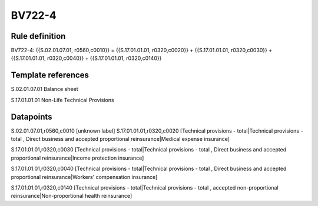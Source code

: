 =======
BV722-4
=======

Rule definition
---------------

BV722-4: {{S.02.01.07.01, r0560,c0010}} = {{S.17.01.01.01, r0320,c0020}} + {{S.17.01.01.01, r0320,c0030}} + {{S.17.01.01.01, r0320,c0040}} + {{S.17.01.01.01, r0320,c0140}}


Template references
-------------------

S.02.01.07.01 Balance sheet

S.17.01.01.01 Non-Life Technical Provisions


Datapoints
----------

S.02.01.07.01,r0560,c0010 [unknown label]
S.17.01.01.01,r0320,c0020 [Technical provisions - total|Technical provisions - total , Direct business and accepted proportional reinsurance|Medical expense insurance]

S.17.01.01.01,r0320,c0030 [Technical provisions - total|Technical provisions - total , Direct business and accepted proportional reinsurance|Income protection insurance]

S.17.01.01.01,r0320,c0040 [Technical provisions - total|Technical provisions - total , Direct business and accepted proportional reinsurance|Workers' compensation insurance]

S.17.01.01.01,r0320,c0140 [Technical provisions - total|Technical provisions - total , accepted non-proportional reinsurance|Non-proportional health reinsurance]



